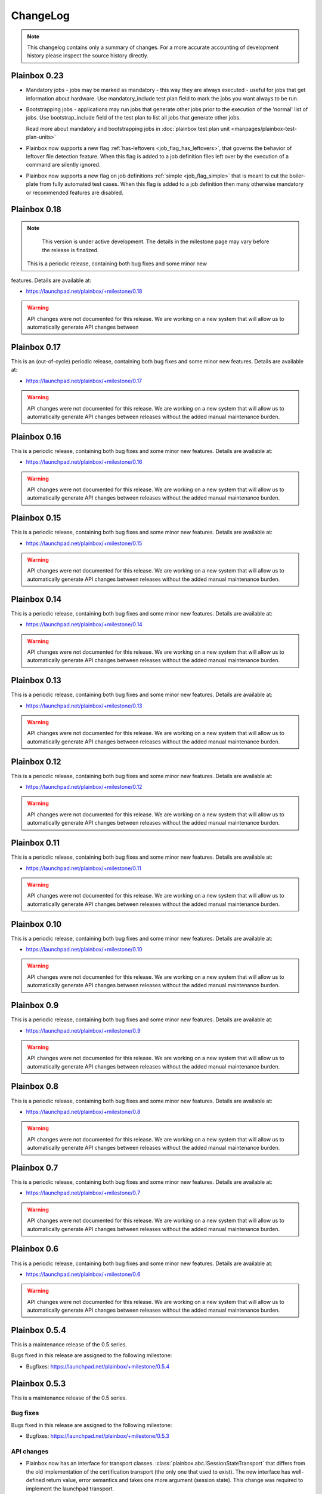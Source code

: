 ChangeLog
=========

.. note::
    This changelog contains only a summary of changes. For a more accurate
    accounting of development history please inspect the source history
    directly.

.. _version_0_23:

Plainbox 0.23
^^^^^^^^^^^^^

* Mandatory jobs - jobs may be marked as mandatory - this way they are always
  executed - useful for jobs that get information about hardware. Use
  mandatory_include test plan field to mark the jobs you want always to be run.

* Bootstrapping jobs - applications may run jobs that generate other jobs prior
  to the execution of the 'normal' list of jobs. Use bootstrap_include field of
  the test plan to list all jobs that generate other jobs.

  Read more about mandatory and bootstrapping jobs in
  :doc:`plainbox test plan unit <manpages/plainbox-test-plan-units>`

* Plainbox now supports a new flag :ref:`has-leftovers
  <job_flag_has_leftovers>`, that governs the behavior of leftover file
  detection feature. When this flag is added to a job definition files left
  over by the execution of a command are silently ignored.

* Plainbox now supports a new flag on job definitions :ref:`simple
  <job_flag_simple>` that is meant to cut the boiler-plate from fully automated
  test cases. When this flag is added to a job definition then many otherwise
  mandatory or recommended features are disabled.

.. _version_0_18:

Plainbox 0.18
^^^^^^^^^^^^^

.. note::
    This version is under active development. The details in the milestone page
    may vary before the release is finalized.

 This is a periodic release, containing both bug fixes and some minor new
features. Details are available at:

* https://launchpad.net/plainbox/+milestone/0.18

.. warning::
    API changes were not documented for this release. We are working on a new
    system that will allow us to automatically generate API changes between

.. _version_0_17:

Plainbox 0.17
^^^^^^^^^^^^^

This is an (out-of-cycle) periodic release, containing both bug fixes and some
minor new features. Details are available at:

* https://launchpad.net/plainbox/+milestone/0.17

.. warning::
    API changes were not documented for this release. We are working on a new
    system that will allow us to automatically generate API changes between
    releases without the added manual maintenance burden.

.. _version_0_16:

Plainbox 0.16
^^^^^^^^^^^^^

This is a periodic release, containing both bug fixes and some minor new
features. Details are available at:

* https://launchpad.net/plainbox/+milestone/0.16

.. warning::
    API changes were not documented for this release. We are working on a new
    system that will allow us to automatically generate API changes between
    releases without the added manual maintenance burden.

.. _version_0_15:

Plainbox 0.15
^^^^^^^^^^^^^

This is a periodic release, containing both bug fixes and some minor new
features. Details are available at:

* https://launchpad.net/plainbox/+milestone/0.15

.. warning::
    API changes were not documented for this release. We are working on a new
    system that will allow us to automatically generate API changes between
    releases without the added manual maintenance burden.

.. _version_0_14:

Plainbox 0.14
^^^^^^^^^^^^^

This is a periodic release, containing both bug fixes and some minor new
features. Details are available at:

* https://launchpad.net/plainbox/+milestone/0.14

.. warning::
    API changes were not documented for this release. We are working on a new
    system that will allow us to automatically generate API changes between
    releases without the added manual maintenance burden.

.. _version_0_13:

Plainbox 0.13
^^^^^^^^^^^^^

This is a periodic release, containing both bug fixes and some minor new
features. Details are available at:

* https://launchpad.net/plainbox/+milestone/0.13

.. warning::
    API changes were not documented for this release. We are working on a new
    system that will allow us to automatically generate API changes between
    releases without the added manual maintenance burden.

.. _version_0_12:

Plainbox 0.12
^^^^^^^^^^^^^

This is a periodic release, containing both bug fixes and some minor new
features. Details are available at:

* https://launchpad.net/plainbox/+milestone/0.12

.. warning::
    API changes were not documented for this release. We are working on a new
    system that will allow us to automatically generate API changes between
    releases without the added manual maintenance burden.

.. _version_0_11:

Plainbox 0.11
^^^^^^^^^^^^^

This is a periodic release, containing both bug fixes and some minor new
features. Details are available at:

* https://launchpad.net/plainbox/+milestone/0.11

.. warning::
    API changes were not documented for this release. We are working on a new
    system that will allow us to automatically generate API changes between
    releases without the added manual maintenance burden.

.. _version_0_10:

Plainbox 0.10
^^^^^^^^^^^^^

This is a periodic release, containing both bug fixes and some minor new
features. Details are available at:

* https://launchpad.net/plainbox/+milestone/0.10

.. warning::
    API changes were not documented for this release. We are working on a new
    system that will allow us to automatically generate API changes between
    releases without the added manual maintenance burden.

.. _version_0_9:

Plainbox 0.9
^^^^^^^^^^^^

This is a periodic release, containing both bug fixes and some minor new
features. Details are available at:

* https://launchpad.net/plainbox/+milestone/0.9

.. warning::
    API changes were not documented for this release. We are working on a new
    system that will allow us to automatically generate API changes between
    releases without the added manual maintenance burden.

.. _version_0_8:

Plainbox 0.8
^^^^^^^^^^^^

This is a periodic release, containing both bug fixes and some minor new
features. Details are available at:

* https://launchpad.net/plainbox/+milestone/0.8

.. warning::
    API changes were not documented for this release. We are working on a new
    system that will allow us to automatically generate API changes between
    releases without the added manual maintenance burden.

.. _version_0_7:

Plainbox 0.7
^^^^^^^^^^^^

This is a periodic release, containing both bug fixes and some minor new
features. Details are available at:

* https://launchpad.net/plainbox/+milestone/0.7

.. warning::
    API changes were not documented for this release. We are working on a new
    system that will allow us to automatically generate API changes between
    releases without the added manual maintenance burden.

.. _version_0_6:

Plainbox 0.6
^^^^^^^^^^^^

This is a periodic release, containing both bug fixes and some minor new
features. Details are available at:

* https://launchpad.net/plainbox/+milestone/0.6

.. warning::
    API changes were not documented for this release. We are working on a new
    system that will allow us to automatically generate API changes between
    releases without the added manual maintenance burden.

.. _version_0_5:

Plainbox 0.5.4
^^^^^^^^^^^^^^

This is a maintenance release of the 0.5 series.

Bugs fixed in this release are assigned to the following milestone:

* Bugfixes: https://launchpad.net/plainbox/+milestone/0.5.4

Plainbox 0.5.3
^^^^^^^^^^^^^^

This is a maintenance release of the 0.5 series.

Bug fixes
---------

Bugs fixed in this release are assigned to the following milestone:

* Bugfixes: https://launchpad.net/plainbox/+milestone/0.5.3

API changes
-----------

* Plainbox now has an interface for transport classes.
  :class:`plainbox.abc.ISessionStateTransport` that differs from the old
  implementation of the certification transport (the only one that used to
  exist). The new interface has well-defined return value, error semantics and
  takes one more argument (session state). This change was required to
  implement the launchpad transport.
* Plainbox now has support for pluggable build systems that supply automatic
  value for the build_cmd argument in manage.py's setup() call. They existing
  build systems are available in the :mod:`plainbox.impl.buildsystems` module.
* All exporters can now make use of key=value options.
* The XML exporter can now be customized to set the client name option. This is
  available using the standard exporter option list and is available both at
  API level and on command line.
* The provider class can now keep track of the src/ directory and the build/bin
  directory, which are important for providers under development. This feature
  is used to run executables from the build/bin directory.
* Plainbox will now load the src/EXECUTABLES file, if present, to enumerate
  executables built from source. This allows manage.py install to be more
  accurate and allows manage.py info do display executables even before they
  are built.

Plainbox 0.5.2
^^^^^^^^^^^^^^

This is a maintenance release of the 0.5 series.

Bug fixes
---------

Bugs fixed in this release are assigned to the following milestone:

* Bugfixes: https://launchpad.net/checkbox/+milestone/plainbox-0.5.2

API changes
-----------

* Plainbox now remembers the base directory (aka location) associated with each
  provider. This is available as and
  :attr:`plainbox.impl.secure.providers.v1.Provider1.base_dir`
* The :class:`plainbox.impl.commands.checkbox.CheckboxInvocationMixIn` gained a
  new required argument to pass the configuration object around. This is
  required to fix bug https://bugs.launchpad.net/checkbox/+bug/1298166. This
  API change is backwards incompatible and breaks checkbox-ng << 0.3.
* Plainbox now offers the generic extensibility point for build systems for
  provider executables. Entry points for classes implementing the
  :class:`plainbox.abc.IBuildSystem` interface can be registered in the
  ``plainbox.buildsystems`` pkg-resources entry point.
* Plainbox has a better job validation subsystem. Job validation parameters
  (eventually passed to
  :meth:`plainbox.impl.job.CheckboxJobValidator.validate()`) can be set on the
  provider loader class and they will propagate across the stack. Along with
  more fine-tuned controls for strict validation and deprecated fields
  validation this offers tools better ways to discover potential problems.

Plainbox 0.5.1
^^^^^^^^^^^^^^

First working release of the 0.5 series, 0.5 was missing one critical patch and
didn't work. Basically, The tag was applied on the wrong revision.

Plainbox 0.5
^^^^^^^^^^^^

New Features
------------

* Plainbox is now a better development tool for test authors. With the new
  'plainbox startprovider' command it is easy to bootstrap  development of
  third party test collections. This is further explained in the new
  :ref:`tutorial`. The template is described in :doc:`provider template
  <author/provider-template>`.
* Test providers now control namespaces for job definitions, allowing test
  authors to freely name job definitions without any central coordination
  authority. See more about :doc:`provider namespaces
  <author/provider-namespaces>`.
* Plainbox is now fully internationalized, making it possible to translate all
  of the user interface. Certain extensible features such as commands and test
  job providers are also translatable and can be shipped by third party
  developers. All the translations are seamlessly enabled, even if they come
  from different sources. See more about :doc:`provider internationalization
  <author/provider-i18n>`.

Command Line Interfaces Changes
-------------------------------

* The -c | --checkbox option was removed. It used to select which "provider" to
  load (out of packaged providers, special source provider and special stub
  provider) but with the introduction of :term:`namespaces <namespace>` this
  option became meaningless. To support a subset of reasons why it was being
  used a new option was added in its place. The new --providers option can
  decide if plainbox will load **all** providers (default), just the special
  **src** provider or just the special **stub** provider. We hope that nobody
  will need to use this option.

* The ``plainbox run -i``, ``plainbox dev analyze -i`` and similar
  --include-patterns options no longer works with simple job definition
  identifier patterns. It now requires fully qualified patterns that also
  include the name-space of the defining provider. In practical terms instead
  of ``plainbox run -i foo`` one needs to use ``plainbox run -i
  2013.example.com::foo``. If one really needs to run *any* job ``foo`` from
  any provider that can be achieved with ``plainbox run -i '.*::foo'``.

Workflow Changes
----------------

* Plainbox is now available in Debian as the ``python3-plainbox`` and
  ``plainbox`` packages. Several of the Checkbox project developers are
  maintaining packages for the core library, test providers and whole test
  applications.
* Plainbox dropped support for Ubuntu 13.04 (Raring Rigtail), following
  scheduled end-of-life of that release.
* Plainbox dropped support for Ubuntu 13.10 (Saucy Salamander) given the
  imminent release of the next version of Ubuntu.
* Plainbox now supports Ubuntu 14.04 (Trusty Thar), scheduled for release on
  the 17th of April 2014.

This implies that any patch merged into trunk is only tested on Ubuntu 12.04
(with python3.2) and Ubuntu 14.04 (with python3.3, which will switch to python
3.4 later, before the final release.)

Internal Changes
----------------

General Changes
...............

* Plainbox now supports Python 3.4. This includes existing support for Python
  3.2 and 3.3. Effective Ubuntu coverage now spans two LTS releases.
  This will be maintained until the end of Ubuntu 12.04 support.

New Modules
...........

* Plainbox now has a dedicated module for implementing versatile command line
  utilities :mod:`plainbox.impl.clitools`. This module is used to implement the
  new :mod:`plainbox.provider_manager` which is what backs the per-provider
  management script.
* The new :mod:`plainbox.provider_manager` module contains the implementation
  of the ``manage.py`` script, which is generated for each new provider. The
  script implements a set of subcommands for working with the provider from a
  developer's point of view.
* The vendor package now contains a pre-release version of
  :mod:`~plainbox.impl.vendor.textland` - a text mode, work-in-progress,
  compositor for console applications. TextLand is used to implement certain
  screens displayed by checkbox-ng. This makes it easier to test, easier to
  develop (without having to rely on complex curses APIs) and more portable as
  the basic TextLand API (to display a buffer and provide various events) can
  be implemented on many platforms.

API changes (Job Definitions)
.............................

* Plainbox now offers two new properties for identifying (naming) job
  definitions, :meth:`plainbox.impl.job.JobDefinition.id` and
  :meth:`plainbox.impl.job.JobDefinition.partial_id`. The ``id`` property is
  the full, effective identifier composed of ``partial_id`` and
  ``provider.namespace``, with the C++ scope resulution operator, ``::``
  joining both into one string. The ``partial_id`` field is loaded from the
  ``id`` key in  RFC822-like job definition syntax and is the part without the
  name-space. Plainbox now uses the ``id`` everywhere where ``name`` used to be
  used before. If the ``id`` field (which defines ``partial_id`` is not present
  in a RFC822 job definition then it defaults to ``name`` making this change
  fully backwards compatible.
* The :meth:`plainbox.impl.job.JobDefinition.name` property is now deprecated.
  It is still available but is has been entirely replaced by the new ``id`` and
  ``partial_id`` properties. It will be removed as a property in the next
  release of Plainbox.
* Plainbox now offers the new :meth:`plainbox.impl.job.JobDefinition.summary`
  which is like a short, one line description of the provider. It should be
  used whenever a job definition needs to be listed (in user interfaces,
  reports, etc). It can be translated and a localized version is available as
  :meth:`plainbox.impl.job.JobDefinition.tr_summary()`
* Plainbox now offers a localized version of a job description as
  :meth:`plainbox.impl.job.JobDefinition.tr_description()`.

API changes (White Lists)
.........................

* Plainbox now offers new and improved APIs for loading whitelists
  :meth:`plainbox.impl.secure.qualifiers.WhiteList.from_string()` and
  :meth:`plainbox.impl.secure.qualifiers.WhiteList.from_file()`.
* Plainbox now tracks the origin of whitelist, knowing where they were defined
  in. Origin is available as
  :meth:`plainbox.impl.secure.qualifiers.WhiteList.origin`
* Plainbox can now optionally store and use the implicit name-space of a
  WhiteList objects. This name space will be used to qualify all the patterns
  that don't use the scope resolution operator ``::``.
  The implicit name-space is available as
  :meth:`plainbox.impl.secure.qualifiers.WhiteList.implicit_namespace`.

API changes (Providers)
.......................

* Plainbox can validate providers, jobs and whitelists better than before. In
  particular, broken providers are now verbosely ignored. This is implemented
  as a number of additional validators on
  :class:`plainbox.impl.secure.providers.v1.Provider1Definition`
* Plainbox can now enumerate all the executables of a provider
  :meth:`plainbox.abc.IProvider1.get_all_executables()`
* Plainbox now offers new APIs for applications to load as much of provider
  content as possible, without stopping on the first encountered problem.
  :meth:`plainbox.impl.secure.providers.v1.Provider1.load_all_jobs()`
* The ``Provider1.load_jobs()`` method has been removed. It was only used
  internally by the class itself. Identical functionality is now offered by
  :class:`plainbox.impl.secure.plugins.FsPlugInCollection` and
  :class:`plainbox.impl.secure.providers.v1.JobDefinitionPlugIn`.
* Plainbox now associates a gettext domain with each provider. This
  information is available both in
  :attr:`plainbox.impl.secure.providers.v1.Provider1Definition.gettext_domain`
  and :attr:`plainbox.impl.secure.providers.v1.Provider1.gettext_domain`
* Plainbox now derives a namespace from the name of the provider. The namespace
  is defined as  the part of the provider name up to the colon. For example
  provider name ``2013.com.canonical.ceritifaction:resources`` defines provider
  namespace ``2013.com.canonical.certification``. The computed namespace is
  available as :meth:`plainbox.impl.secure.providers.v1.Provider1.namespace`
* Plainbox now offers a localized version of the provider description string as
  :meth:`plainbox.impl.secure.providers.v1.Provider1.tr_description()`
* Plainbox now passes the provider namespace to both whitelist and job
  definition loaders, thus making them fully aware of the namespace they come
  from.
* The implementation of various directory properties on the
  :class:`plainbox.impl.secure.providers.v1.Provider1` class have changed. They
  are now explicitly configurable and are not derived from the now-gone
  ``location`` property. This affects
  :meth:`plainbox.impl.secure.providers.v1.Provider1.jobs_dir`,
  :meth:`plainbox.impl.secure.providers.v1.Provider1.whitelists_dir`,
  :meth:`plainbox.impl.secure.providers.v1.Provider1.data_dir`,
  :meth:`plainbox.impl.secure.providers.v1.Provider1.bin_dir`, and the new
  :meth:`plainbox.impl.secure.providers.v1.Provider1.locale_dir`.  This change
  makes the runtime layout of each directory flexible and more suitable for
  packaging requirements of particular distributions.
* Plainbox now associates an optional directory with per-provider locale data.
  This allows it to pass it to ``bindtextdomain()``.  The locale directory is
  available as :meth:`plainbox.impl.secure.providers.v1.Provider1.locale_dir`.
* Plainbox now offers a utility method,
  :meth:`plainbox.impl.secure.providers.v1.Provider1.from_definition()`, to
  instantiate a new provider from
  :class:`plainbox.impl.secure.providers.v1.Provider1Definition`
* The :class:`plainbox.impl.secure.providers.v1.Provider1Definition` class now
  offers a set of properties that compute the implicit values of certain
  directories. Those all depend on a non-Unset ``location`` field. Those
  include:
  :meth:`plainbox.impl.secure.providers.v1.Provider1Definition.implicit_jobs_dir`,
  :meth:`plainbox.impl.secure.providers.v1.Provider1Definition.implicit_whitelists_dir`,
  :meth:`plainbox.impl.secure.providers.v1.Provider1Definition.implicit_data_dir`,
  :meth:`plainbox.impl.secure.providers.v1.Provider1Definition.implicit_bin_dir`,
  :meth:`plainbox.impl.secure.providers.v1.Provider1Definition.implicit_locale_dir`,
  and
  :meth:`plainbox.impl.secure.providers.v1.Provider1Definition.implicit_build_locale_dir`,
* The :class:`plainbox.impl.secure.providers.v1.Provider1Definition` class now
  offers a set of properties that compute the effective values of certain
  directories:
  :meth:`plainbox.impl.secure.providers.v1.Provider1Definition.effective_jobs_dir`,
  :meth:`plainbox.impl.secure.providers.v1.Provider1Definition.effective_whitelists_dir`,
  :meth:`plainbox.impl.secure.providers.v1.Provider1Definition.effective_data_dir`,
  :meth:`plainbox.impl.secure.providers.v1.Provider1Definition.effective_bin_dir`,
  and
  :meth:`plainbox.impl.secure.providers.v1.Provider1Definition.effective_locale_dir`.
* The :class:`plainbox.impl.secure.providers.v1.Provider1Definition` class now
  offers the
  :meth:`plainbox.impl.secure.providers.v1.Provider1Definition.effective_gettext_domain`
  property.

API changes (Qualifiers)
........................

* Plainbox now has additional APIs that correctly preserve order of jobs
  selected by a :term:`WhiteList`, see:
  :func:`plainbox.impl.secure.qualifiers.select_jobs`.
* Plainbox has new APIs for converting any qualifier into a list of primitive
  (non-divisible) qualifiers that express the same selection,
  :meth:`plainbox.abc.IJobQualifier.get_primitive_qualifiers()` and
  :meth:`plainbox.abc.IJobQualifier.is_primitive()`.
* Plainbox has new APIs for qualifiers to uniformly include and exclude jobs
  from the selection list. This is implemented as a voting system described in
  the :meth:`plainbox.abc.IJobQualifier.get_vote()` method.
* Plainbox has new APIs for creating almost arbitrary job qualifiers out of the
  :class:`plainbox.impl.secure.qualifiers.FieldQualifier` and
  :class:`plainbox.impl.secure.qualifiers.IMatcher` implementations such as
  :class:`plainbox.impl.secure.qualifiers.OperatorMatcher` or
  :class:`plainbox.impl.secure.qualifiers.PatternMatcher`. Older qualifiers
  will likely be entirely dropped and replaced by one of the subsequent
  releases.

API changes (command line tools)
--------------------------------

* :class:`plainbox.impl.clitools.ToolBase` now offers additional methods for
  setting up translations specific to a specific tool. This allows a library
  (such as Plainbox) to offer a basic tool that other libraries or applications
  subclass and customize, part of the tool implementation (including
  translations) will come from one library while the rest will come from
  another. This allows various strings to use different gettext domains. This
  is implemented in the new set of methods:
  :meth:`plainbox.impl.clitools.ToolBase.get_gettext_domain()`
  :meth:`plainbox.impl.clitools.ToolBase.get_locale_dir()` and
  :meth:`plainbox.impl.clitools.ToolBase.setup_i18n()` last of which is now
  being called by the existing
  :meth:`plainbox.impl.clitools.ToolBase.early_init()` method.
* :class:`plainbox.impl.clitools.CommandBase` now offers additional methods for
  setting up sub-commands that rely on the docstring of the subcommand
  implementation class. Those are
  :meth:`plainbox.impl.clitools.CommandBase.get_command_name()`
  :meth:`plainbox.impl.clitools.CommandBase.get_command_help()`,
  :meth:`plainbox.impl.clitools.CommandBase.get_command_description()` and
  :meth:`plainbox.impl.clitools.CommandBase.get_command_epilog()`. Those
  methods return values suitable to argparse. They are all used from one
  high-level method :meth:`plainbox.impl.clitools.CommandBase.add_subcommand()`
  which is now used in the implementation of various new subcommand classes.
  All of those methods are aware of i18n and hide all of the associated
  complexity.

API changes (Resources)
-----------------------

* :class:`plainbox.impl.resource.ResourceExpression` now accepts, stores and
  users an optional implicit name-space that qualifies all resource
  identifiers. It is also available as
  :meth:`plainbox.impl.resource.ResourceExpression.implicit_namespace`.
* :class:`plainbox.impl.resource.ResourceProgram` now accepts and uses an
  optional implicit name-space that is being forwarded to the resource
  expressions.

API changes (Execution Controllers)
-----------------------------------

* :class:`plainbox.impl.ctrl.CheckboxExecutionController` no longer puts all of
  the provider-specific executables onto the PATH of the execution environment
  for each job definition. Now only executables from providers that have the
  same name-space as the job that needs to be executed are added to PATH.  This
  brings the behavior of execution controllers in sync with all the other
  name-space-aware components.

API changes (Other)
...................

* :class:`plainbox.impl.secure.plugins.FsPlugInCollection` can now load plug-ins
  from files of various extensions. The ``ext`` argument can now be a list of
  extensions to load.
* :class:`plainbox.impl.secure.plugins.FsPlugInCollection` now takes a list of
  directories instead of a PATH-like argument that had to be split with the
  platform-specific path separator.
* :class:`plainbox.impl.secure.rfc822.Origin` gained the
  :meth:`plainbox.impl.secure.rfc822.Origin.relative_to()` method which is
  useful for presenting origin objects in a human-friendly form.
* Implementations of :class:`plainbox.impl.secure.plugins.IPlugIn` can now
  raise :class:`plainbox.impl.secure.plugins.PlugInError` to prevent being
  added to a plug-in collection.
* :class:`plainbox.impl.secure.config.Config` gained
  :meth:`plainbox.impl.secure.config.Config.get_parser_obj()` and
  :meth:`plainbox.impl.secure.config.Config.write()` which allow configuration
  changes to be written back to the filesystem.
* :class:`plainbox.impl.secure.config.Config` now has special support for the
  new :class:`plainbox.impl.secure.config.NotUnsetValidator`. Unlike all other
  validators, it is allowed to inspect the special
  :data:`plainbox.impl.secure.config.Unset` value.
* Plainbox now stores application identifier
  :meth:`plainbox.impl.session.state.SessionMetaData.app_id` which complements
  the existing application-specific blob property
  :meth:`plainbox.impl.session.state.SessionMetaData.app_blob` to allow
  applications to resume only the session that they have created. This feature
  will allow multiple plainbox-based applications to co-exist their state
  without clashes.
* Plainbox now stores both the normalized and raw version of the data produced
  by the RFC822 parser. The raw form is suitable as keys to gettext. This is
  exposed through the RFC822 and Job Definition classes.

Bug fixes
---------

Bugs fixed in this release are assigned to the following milestones:

* https://launchpad.net/checkbox/+milestone/plainbox-0.5a1
* https://launchpad.net/checkbox/+milestone/plainbox-0.5b1
* https://launchpad.net/checkbox/+milestone/plainbox-0.5

Plainbox 0.4
^^^^^^^^^^^^

* Bugfixes: https://launchpad.net/checkbox/+milestone/plainbox-0.4

Plainbox 0.4 beta 2
^^^^^^^^^^^^^^^^^^^

* Bugfixes: https://launchpad.net/checkbox/+milestone/plainbox-0.4b2

Plainbox 0.4 beta 1
^^^^^^^^^^^^^^^^^^^

* Lots of production usage, bug fixes and improvements. Too many to
  list here but we shipped one commercial product on top of plainbox
  and it basically works.
* Better internal abstractions, job runner, execution controller,
  session state controller, session manager, suspend and resume
  Helpers, on-disk format version and upgrade support. Lots of very
  important internal plumbing done better to improve maintainability
  of the code.
* Switched from a model where checkbox and plainbox are tied closely
  together to a model where plainbox is a back-end for multiple
  different products and job definitions (all kinds of "test
  payload") is orthogonal to the interaction/work-flow/user
  interface.  This opens up the path for a separate "test payload
  market" to form around plainbox where various projects can just
  focus on producing and maintaining tests rather than complete
  solutions by themselves. Such parties don't have to coordinate with
  anyone or manage their code inside our repository.
* Generalized the trusted launcher concept to run any job wrapped
  inside a job provider. This allows any job, regardless where it is
  coming from, to run as another user securely and easily.
* DBus service (present throughout the development cycle) moved to
  checkbox-ng as it was not mature enough. Makes plainbox easier to
  test by hiding the complexity in another project. Not sure if we
  keep the DBus interface though so this was a good move for the core
  itself.

Plainbox 0.3
^^^^^^^^^^^^

* Added support for all job types (manual, user-interact, user-verify, attachment, local)
* Added support for running as another user
* Added support for creating session checkpoints and resuming testing across reboots
* Added support for exporting test results to JSON, plain text and XML
* Added support for handling binary data (eg, binary attachments)
* Added support for using sub-commands to the main plainbox executable
* Added documentation to the project
* Numerous internal re-factorings, changes and improvements.
* Improved unit and integration testing coverage

Plainbox 0.2
^^^^^^^^^^^^

* Last release made from the standalone github tree.
* Added support for discovering dependencies and automatic dependency
  resolution (for both job dependencies and resource dependencies)

Plainbox 0.1
^^^^^^^^^^^^

* Initial release
